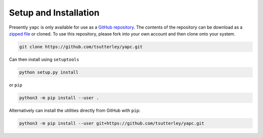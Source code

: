 ======================
Setup and Installation
======================

Presently ``yapc`` is only available for use as a
`GitHub repository <https://github.com/tsutterley/yapc>`_.
The contents of the repository can be download as a
`zipped file <https://github.com/tsutterley/yapc/archive/main.zip>`_  or cloned.
To use this repository, please fork into your own account and then clone onto your system.

.. code-block:: bash

    git clone https://github.com/tsutterley/yapc.git

Can then install using ``setuptools``

.. code-block:: bash

    python setup.py install

or ``pip``

.. code-block:: bash

    python3 -m pip install --user .

Alternatively can install the utilities directly from GitHub with ``pip``:

.. code-block:: bash

    python3 -m pip install --user git+https://github.com/tsutterley/yapc.git
